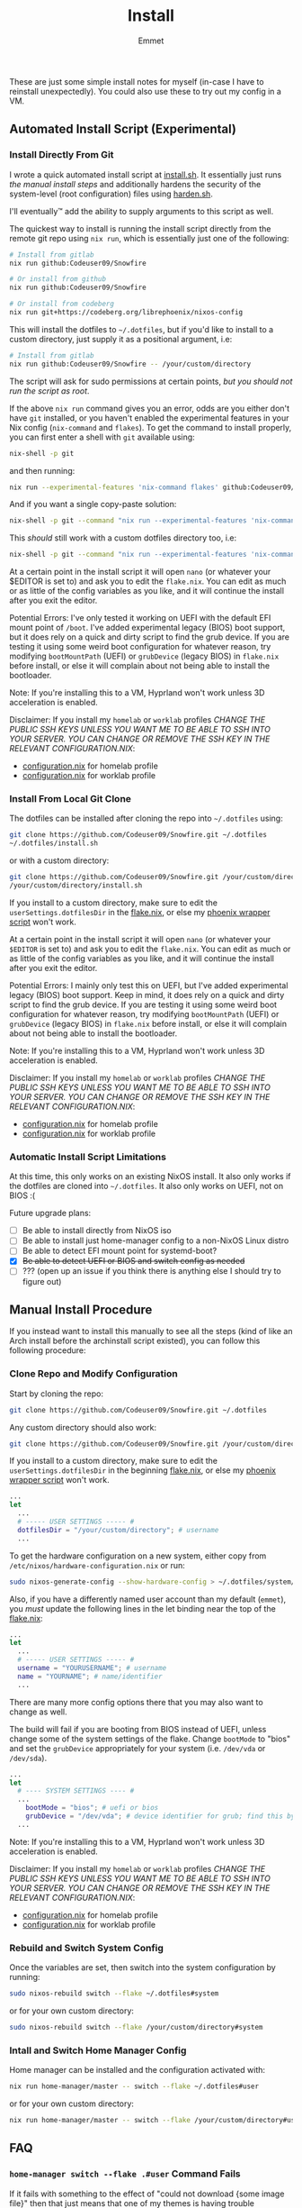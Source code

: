 #+title: Install
#+author: Emmet

These are just some simple install notes for myself (in-case I have to reinstall unexpectedly). You could also use these to try out my config in a VM.

** Automated Install Script (Experimental)
*** Install Directly From Git
I wrote a quick automated install script at [[./install.sh][install.sh]]. It essentially just runs [[Manual Install Procedure][the manual install steps]] and additionally hardens the security of the system-level (root configuration) files using [[./harden.sh][harden.sh]].

I'll eventually™ add the ability to supply arguments to this script as well.

The quickest way to install is running the install script directly from the remote git repo using =nix run=, which is essentially just one of the following:
#+BEGIN_SRC sh :noeval
# Install from gitlab
nix run github:Codeuser09/Snowfire

# Or install from github
nix run github:Codeuser09/Snowfire

# Or install from codeberg
nix run git+https://codeberg.org/librephoenix/nixos-config
#+END_SRC

This will install the dotfiles to =~/.dotfiles=, but if you'd like to install to a custom directory, just supply it as a positional argument, i.e:
#+BEGIN_SRC sh :noeval
# Install from gitlab
nix run github:Codeuser09/Snowfire -- /your/custom/directory
#+END_SRC

The script will ask for sudo permissions at certain points, /but you should not run the script as root/.

If the above =nix run= command gives you an error, odds are you either don't have =git= installed, or you haven't enabled the experimental features in your Nix config (=nix-command= and =flakes=). To get the command to install properly, you can first enter a shell with =git= available using:
#+begin_src sh :noeval
nix-shell -p git
#+end_src
and then running:
#+BEGIN_SRC sh :noeval
nix run --experimental-features 'nix-command flakes' github:Codeuser09/Snowfire
#+END_SRC

And if you want a single copy-paste solution:
#+begin_src sh :noeval
nix-shell -p git --command "nix run --experimental-features 'nix-command flakes' github:Codeuser09/Snowfire"
#+end_src

This /should/ still work with a custom dotfiles directory too, i.e:
#+begin_src sh :noeval
nix-shell -p git --command "nix run --experimental-features 'nix-command flakes' github:Codeuser09/Snowfire -- /your/custom/directory"
#+end_src

At a certain point in the install script it will open =nano= (or whatever your $EDITOR is set to) and ask you to edit the =flake.nix=. You can edit as much or as little of the config variables as you like, and it will continue the install after you exit the editor.

Potential Errors: I've only tested it working on UEFI with the default EFI mount point of =/boot=. I've added experimental legacy (BIOS) boot support, but it does rely on a quick and dirty script to find the grub device. If you are testing it using some weird boot configuration for whatever reason, try modifying =bootMountPath= (UEFI) or =grubDevice= (legacy BIOS) in =flake.nix= before install, or else it will complain about not being able to install the bootloader.

Note: If you're installing this to a VM, Hyprland won't work unless 3D acceleration is enabled.

Disclaimer: If you install my =homelab= or =worklab= profiles /CHANGE THE PUBLIC SSH KEYS UNLESS YOU WANT ME TO BE ABLE TO SSH INTO YOUR SERVER. YOU CAN CHANGE OR REMOVE THE SSH KEY IN THE RELEVANT CONFIGURATION.NIX/:
- [[./profiles/homelab/configuration.nix][configuration.nix]] for homelab profile
- [[./profiles/worklab/configuration.nix][configuration.nix]] for worklab profile

*** Install From Local Git Clone
The dotfiles can be installed after cloning the repo into =~/.dotfiles= using:
#+BEGIN_SRC sh :noeval
git clone https://github.com/Codeuser09/Snowfire.git ~/.dotfiles
~/.dotfiles/install.sh
#+END_SRC
or with a custom directory:
#+BEGIN_SRC sh :noeval
git clone https://github.com/Codeuser09/Snowfire.git /your/custom/directory
/your/custom/directory/install.sh
#+END_SRC

If you install to a custom directory, make sure to edit the =userSettings.dotfilesDir= in the [[./flake.nix][flake.nix]], or else my [[./system/bin/phoenix.nix][phoenix wrapper script]] won't work.

At a certain point in the install script it will open =nano= (or whatever your =$EDITOR= is set to) and ask you to edit the =flake.nix=. You can edit as much or as little of the config variables as you like, and it will continue the install after you exit the editor.

Potential Errors: I mainly only test this on UEFI, but I've added experimental legacy (BIOS) boot support. Keep in mind, it does rely on a quick and dirty script to find the grub device. If you are testing it using some weird boot configuration for whatever reason, try modifying =bootMountPath= (UEFI) or =grubDevice= (legacy BIOS) in =flake.nix= before install, or else it will complain about not being able to install the bootloader.

Note: If you're installing this to a VM, Hyprland won't work unless 3D acceleration is enabled.

Disclaimer: If you install my =homelab= or =worklab= profiles /CHANGE THE PUBLIC SSH KEYS UNLESS YOU WANT ME TO BE ABLE TO SSH INTO YOUR SERVER. YOU CAN CHANGE OR REMOVE THE SSH KEY IN THE RELEVANT CONFIGURATION.NIX/:
- [[./profiles/homelab/configuration.nix][configuration.nix]] for homelab profile
- [[./profiles/worklab/configuration.nix][configuration.nix]] for worklab profile

*** Automatic Install Script Limitations
At this time, this only works on an existing NixOS install. It also only works if the dotfiles are cloned into =~/.dotfiles=. It also only works on UEFI, not on BIOS :(

Future upgrade plans:
- [ ] Be able to install directly from NixOS iso
- [ ] Be able to install just home-manager config to a non-NixOS Linux distro
- [ ] Be able to detect EFI mount point for systemd-boot?
- [X] +Be able to detect UEFI or BIOS and switch config as needed+
- [ ] ??? (open up an issue if you think there is anything else I should try to figure out)

** Manual Install Procedure
If you instead want to install this manually to see all the steps (kind of like an Arch install before the archinstall script existed), you can follow this following procedure:

*** Clone Repo and Modify Configuration
Start by cloning the repo:
#+BEGIN_SRC sh :noeval
git clone https://github.com/Codeuser09/Snowfire.git ~/.dotfiles
#+END_SRC

Any custom directory should also work:
#+BEGIN_SRC sh :noeval
git clone https://github.com/Codeuser09/Snowfire.git /your/custom/directory
#+END_SRC

If you install to a custom directory, make sure to edit the =userSettings.dotfilesDir= in the beginning [[./flake.nix][flake.nix]], or else my [[./system/bin/phoenix.nix][phoenix wrapper script]] won't work.
#+BEGIN_SRC nix :noeval
...
let
  ...
  # ----- USER SETTINGS ----- #
  dotfilesDir = "/your/custom/directory"; # username
  ...
#+END_SRC

To get the hardware configuration on a new system, either copy from =/etc/nixos/hardware-configuration.nix= or run:
#+BEGIN_SRC sh :noeval
sudo nixos-generate-config --show-hardware-config > ~/.dotfiles/system/hardware-configuration.nix
#+END_SRC

Also, if you have a differently named user account than my default (=emmet=), you /must/ update the following lines in the let binding near the top of the [[./flake.nix][flake.nix]]:
#+BEGIN_SRC nix :noeval
...
let
  ...
  # ----- USER SETTINGS ----- #
  username = "YOURUSERNAME"; # username
  name = "YOURNAME"; # name/identifier
  ...
#+END_SRC

There are many more config options there that you may also want to change as well.

The build will fail if you are booting from BIOS instead of UEFI, unless change some of the system settings of the flake. Change =bootMode= to "bios" and set the =grubDevice= appropriately for your system (i.e. =/dev/vda= or =/dev/sda=).
#+begin_src nix :noeval
...
let
  # ---- SYSTEM SETTINGS ---- #
  ...
    bootMode = "bios"; # uefi or bios
    grubDevice = "/dev/vda"; # device identifier for grub; find this by running lsblk
  ...
#+end_src

Note: If you're installing this to a VM, Hyprland won't work unless 3D acceleration is enabled.

Disclaimer: If you install my =homelab= or =worklab= profiles /CHANGE THE PUBLIC SSH KEYS UNLESS YOU WANT ME TO BE ABLE TO SSH INTO YOUR SERVER. YOU CAN CHANGE OR REMOVE THE SSH KEY IN THE RELEVANT CONFIGURATION.NIX/:
- [[./profiles/homelab/configuration.nix][configuration.nix]] for homelab profile
- [[./profiles/worklab/configuration.nix][configuration.nix]] for worklab profile

*** Rebuild and Switch System Config
Once the variables are set, then switch into the system configuration by running:
#+BEGIN_SRC sh :noeval
sudo nixos-rebuild switch --flake ~/.dotfiles#system
#+END_SRC
or for your own custom directory:
#+BEGIN_SRC sh :noeval
sudo nixos-rebuild switch --flake /your/custom/directory#system
#+END_SRC

*** Intall and Switch Home Manager Config
Home manager can be installed and the configuration activated with:
#+BEGIN_SRC sh :noeval
nix run home-manager/master -- switch --flake ~/.dotfiles#user
#+END_SRC
or for your own custom directory:
#+BEGIN_SRC sh :noeval
nix run home-manager/master -- switch --flake /your/custom/directory#user
#+END_SRC

** FAQ
*** =home-manager switch --flake .#user= Command Fails
If it fails with something to the effect of "could not download {some image file}" then that just means that one of my themes is having trouble downloading the background image. To conserve on space in the repo, my themes download the relevant wallpapers directly from their source, but that also means that if the link is broken, =home-manager switch= fails.

I have included a script in the [[./themes][themes directory]] named [[./themes/background-test.sh][background-test.sh]] which performs a rough test on every theme background url, reporting which are broken.

If you're having this error, navigate to the [[./flake.nix][flake.nix]] and select any theme with a good background wallpaper link. As long as it is able to download the new wallpaper, it should be able to build.

*** Do I have to put the configuration files in =~/.dotfiles=?
No. You can put them in literally any directory you want. I just prefer to use =~/.dotfiles= as a convention. If you change the directory, do keep in mind that the above scripts must be modified, replacing =~/.dotfiles= with whatever directory you want to install them to. Also, you may want to modify the =dotfilesDir= variable in =flake.nix=.

*** So I cloned these dotfiles into ~/.dotfiles, and now there are system-level files owned by my user account.. HOW IS THIS SECURE?!
If you're worried about someone modifying your system-level (root configuration) files as your unpriveleged user, see [[./harden.sh][harden.sh]].

*** I installed this to a VM and when I log in, it crashes and sends me back to the login manager (SDDM)?
Enable 3D acceleration for your virtual machine. Hyprland doesn't work without it.

*** It fails installing with some weird errors about grub or a bootloader?
It will 100% fail if you test it with a non-default boot configuration. It might even give this error otherwise! If this is the case, try modifying =bootMountPath= (UEFI) or =grubDevice= (legacy BIOS) in =flake.nix= before installing again.

*** The install seems to work, but when I login, I'm missing a lot of stuff (partial install)
This can happen if you run the autoinstall script on a system that already has a desktop environment, or if any other (non-Nix-store-symlink) config files are in the way of the config files generated by home-manager. In these cases, home-manager refuses to build anything, even if there's just one file in the way. If you try running =nix run home-manager/master -- switch --flake ~/.dotfiles#user=, it should throw an error at the end with something like:
#+begin_example
Existing file '/home/user/.gtkrc-2.0' is in the way of '/nix/store/6p3hzdbzhad8ra5j1qf4b2b3hs6as6sf-home-manager-files/.gtkrc-2.0'
Existing file '/home/user/.config/Trolltech.conf' is in the way of '/nix/store/6p3hzdbzhad8ra5j1qf4b2b3hs6as6sf-home-manager-files/.config/Trolltech.conf'
Existing file '/home/user/.config/user-dirs.conf' is in the way of '/nix/store/6p3hzdbzhad8ra5j1qf4b2b3hs6as6sf-home-manager-files/.config/user-dirs.conf'
...
#+end_example
The current solution to this is to delete or move the files mentioned so that home-manager can evaluate. Once the files are out of the way, just run =nix run home-manager/master -- switch --flake ~/.dotfiles#user= again and it should work!
